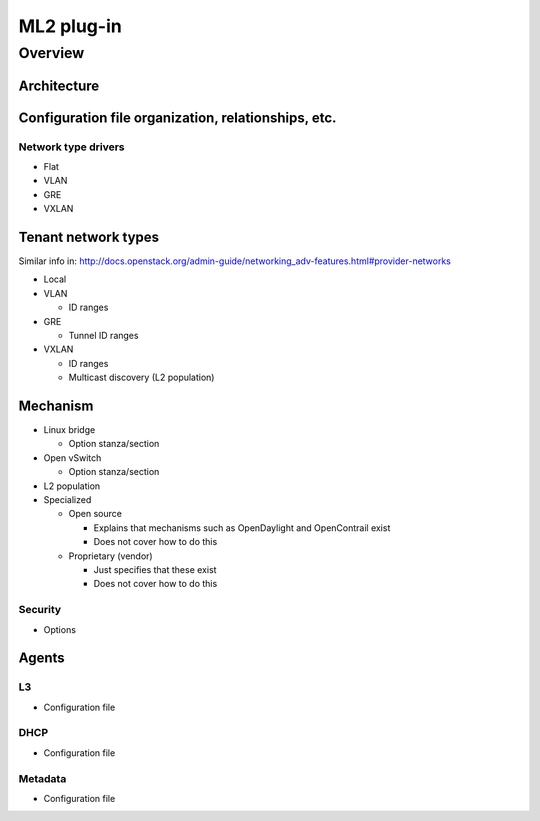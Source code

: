 ===========
ML2 plug-in
===========

Overview
~~~~~~~~

Architecture
------------

Configuration file organization, relationships, etc.
----------------------------------------------------

Network type drivers
^^^^^^^^^^^^^^^^^^^^

* Flat

* VLAN

* GRE

* VXLAN

Tenant network types
--------------------

Similar info in:
http://docs.openstack.org/admin-guide/networking_adv-features.html#provider-networks

* Local

* VLAN

  * ID ranges

* GRE

  * Tunnel ID ranges

* VXLAN

  * ID ranges

  * Multicast discovery (L2 population)

Mechanism
---------

* Linux bridge

  * Option stanza/section

* Open vSwitch

  * Option stanza/section

* L2 population

* Specialized

  * Open source

    * Explains that mechanisms such as OpenDaylight and OpenContrail exist

    * Does not cover how to do this

  * Proprietary (vendor)

    * Just specifies that these exist

    * Does not cover how to do this

Security
^^^^^^^^

* Options

Agents
------

L3
^^

* Configuration file

DHCP
^^^^

* Configuration file

Metadata
^^^^^^^^

* Configuration file
